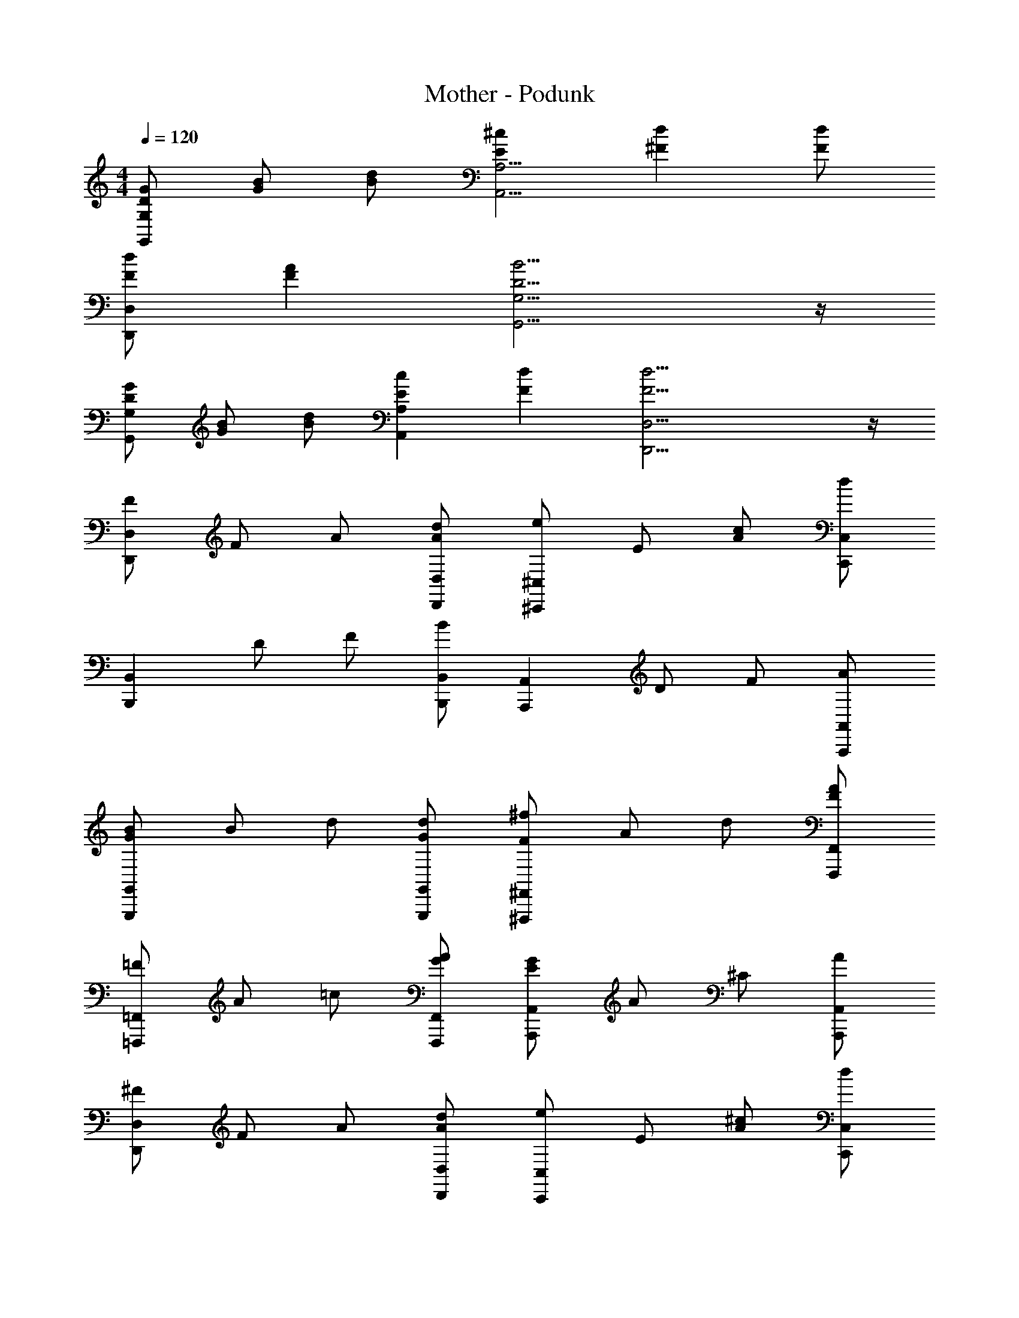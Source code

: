 X: 1
T: Mother - Podunk
Z: ABC Generated by Starbound Composer
L: 1/4
M: 4/4
Q: 1/4=120
K: C
[D/2G/2G,,4/3G,4/3] [G/2B/2] [B/2d/2] [E^cA,,9/4A,9/4] [^Fd] [F/2d/2] 
[F/2d/2D,,4/3D,4/3] [FA] [D9/4B9/4G,,9/4G,9/4] z/4 
[D/2G/2G,,4/3G,4/3] [G/2B/2] [B/2d/2] [EcA,,11/6A,11/6] [Fd] [F17/4d17/4D,,17/4D,17/4] z/4 
[F/2D,,4/3D,4/3] F/2 A/2 [A/2d/2D,,/2D,/2] [e/2^C,,4/3^C,4/3] E/2 [A/2c/2] [C,,/2C,/2d] 
[z/2B,,,4/3B,,4/3] D/2 F/2 [B/2B,,,/2B,,/2] [z/2A,,,4/3A,,4/3] D/2 F/2 [A/2A,,,/2A,,/2] 
[G/2B/2G,,,4/3G,,4/3] B/2 d/2 [G/2d/2G,,,/2G,,/2] [F/2^f/2^F,,,4/3^F,,4/3] A/2 d/2 [F/2F,,,/2F,,/2A] 
[=F/2=F,,,4/3=F,,4/3] A/2 =c/2 [G/2A/2F,,,/2F,,/2] [E/2G/2A,,,4/3A,,4/3] A/2 ^C/2 [A/2A,,,/2A,,/2] 
[^F/2D,,4/3D,4/3] F/2 A/2 [A/2d/2D,,/2D,/2] [e/2C,,4/3C,4/3] E/2 [A/2^c/2] [C,,/2C,/2d] 
[z/2B,,,4/3B,,4/3] D/2 F/2 [B/2B,,,/2B,,/2] [z/2A,,,4/3A,,4/3] D/2 F/2 [A/2A,,,/2A,,/2] 
[G/2B/2G,,,4/3G,,4/3] B/2 d/2 [G/2d/2G,,,/2G,,/2] [F/2f/2^F,,,4/3^F,,4/3] A/2 d/2 [F/2F,,,/2F,,/2A] 
[=F/2=F,,,4/3=F,,4/3] A/2 =c/2 [G/2A/2F,,,/2F,,/2] [E/2G/2A,,,4/3A,,4/3] A/2 C/2 [A/2A,,,/2A,,/2] 
[^F/2B,,,/2B,,/2] [B,/2E/2B,,,/2B,,/2] [D/2B,,,/2B,,/2] [E/2F/2B,,,/2B,,/2] [F/2_B,,,/2_B,,/2] [_B,/2B,,,/2B,,/2] [D/2B/2B,,,/2B,,/2] [F/2B,,,/2B,,/2] 
[d/2A,,,/2A,,/2] [A/2A,,,/2A,,/2] [d/2f/2A,,,/2A,,/2] [F/2A,,,/2A,,/2] [d/2f/2b/2^G,,,/2^G,,/2] [^G/2G,,,/2G,,/2] [=B,/2G,,,/2G,,/2] [D/2G,,,/2G,,/2] 
[B/2d/2=G,,/2] [A/2^c/2G,,/2] [=G/2B/2G,,/2] [A/2c/2G,,/2] [A/2d/2A,,/2] [A/2c/2A,,/2] [G/2B/2A,,/2] [A/2c/2A,,/2] 
[F5/6d5/6D,,5/6D,5/6] z/6 [F/2A,/2] [G/2G,/2] [A/2^F,/2] [B/2E,/2] [c/2F,/2] [A/2C,/2] 
[C/2A/2^F,,/2F,/2] [A/2C,/2] [A/2F,,7/4F,7/4] C/2 A/2 F/2 [E/2C,5/6F,5/6] [z/2D4/3] 
[zG,,4/3G,4/3] G,/2 [D4/3G,,4/3G,4/3] z/6 [G,,5/6G,5/6] z/6 
[C/2A/2F,,/2] [A/2C,,/2] [A/2F,,/2] [A,/2C,,/2] [C/2e/2A,,,/2A,,/2] [d/2A,,,/2A,,/2] [c/2A,,,/2A,,/2] [A/2A,,,/2A,,/2d13/4] 
[D,/2F,/2] A,,/2 D,/2 [D,/2F,/2] [D,/2A,/2] D,/2 [F/2B/2D,/2F,/2] [F/2c/2A,/2] 
[B/2d/2=G,,,/2G,,/2] [G/2c/2G,,,/2G,,/2] [D/2B/2G,,,/2G,,/2] [G/2c/2G,,,/2G,,/2] [A/2d/2^F,,,/2F,,/2] [F/2c/2F,,,/2F,,/2] [D/2B/2F,,,/2F,,/2] [c/2F,,,/2F,,/2] 
[G/2d/2E,,,/2E,,/2] [D/2c/2E,,,/2E,,/2] [B,/2B/2E,,,/2E,,/2] [D/2c/2E,,,/2E,,/2] [A/2F,,,/2F,,/2d5/6] [F/2F,,,/2F,,/2] [D/2A/2F,,,/2F,,/2] [A/2F,,,/2F,,/2] 
[B/2d/2G,,,/2G,,/2] [G/2c/2G,,,/2G,,/2] [D/2B/2G,,,/2G,,/2] [G/2c/2G,,,/2G,,/2] [A/2d/2F,,,/2F,,/2] [F/2c/2F,,,/2F,,/2] [D/2B/2F,,,/2F,,/2] [c/2F,,,/2F,,/2] 
[B/2d/2E,,,/2E,,/2] [B/2d/2E,,,/2E,,/2] [B/2d/2E,,,/2E,,/2] [B/2d/2E,,,/2E,,/2] [d/2f/2A,,,/2A,,/2] [A,,,/2A,,/2Gd] [A,,,/2A,,/2] [A,,,/2A,,/2F17/4d17/4] 
[D,,15/4D,15/4] z/4 
[F/2D,,4/3D,4/3] F/2 A/2 [A/2d/2D,,/2D,/2] [e/2C,,4/3C,4/3] E/2 [A/2c/2] [C,,/2C,/2d] 
[z/2=B,,,4/3=B,,4/3] D/2 F/2 [B/2B,,,/2B,,/2] [z/2A,,,4/3A,,4/3] D/2 F/2 [A/2A,,,/2A,,/2] 
[G/2B/2G,,,4/3G,,4/3] B/2 d/2 [G/2d/2G,,,/2G,,/2] [F/2f/2F,,,4/3F,,4/3] A/2 d/2 [F/2F,,,/2F,,/2A] 
[=F/2=F,,,4/3=F,,4/3] A/2 =c/2 [G/2A/2F,,,/2F,,/2] [E/2G/2A,,,4/3A,,4/3] A/2 C/2 [A/2A,,,/2A,,/2] 
[^F/2D,,4/3D,4/3] F/2 A/2 [A/2d/2D,,/2D,/2] [e/2C,,4/3C,4/3] E/2 [A/2^c/2] [C,,/2C,/2d] 
[z/2B,,,4/3B,,4/3] D/2 F/2 [B/2B,,,/2B,,/2] [z/2A,,,4/3A,,4/3] D/2 F/2 [A/2A,,,/2A,,/2] 
[G/2B/2G,,,4/3G,,4/3] B/2 d/2 [G/2d/2G,,,/2G,,/2] [F/2f/2^F,,,4/3^F,,4/3] A/2 d/2 [F/2F,,,/2F,,/2A] 
[=F/2=F,,,4/3=F,,4/3] A/2 =c/2 [G/2A/2F,,,/2F,,/2] [E/2G/2A,,,4/3A,,4/3] A/2 C/2 [A/2A,,,/2A,,/2] 
[^F/2B,,,/2B,,/2] [B,/2E/2B,,,/2B,,/2] [D/2B,,,/2B,,/2] [E/2F/2B,,,/2B,,/2] [F/2_B,,,/2_B,,/2] [_B,/2B,,,/2B,,/2] [D/2B/2B,,,/2B,,/2] [F/2B,,,/2B,,/2] 
[d/2A,,,/2A,,/2] [A/2A,,,/2A,,/2] [d/2f/2A,,,/2A,,/2] [F/2A,,,/2A,,/2] [d/2f/2b/2^G,,,/2^G,,/2] [^G/2G,,,/2G,,/2] [=B,/2G,,,/2G,,/2] [D/2G,,,/2G,,/2] 
[B/2d/2=G,,/2] [A/2^c/2G,,/2] [=G/2B/2G,,/2] [A/2c/2G,,/2] [A/2d/2A,,/2] [A/2c/2A,,/2] [G/2B/2A,,/2] [A/2c/2A,,/2] 
[F5/6d5/6D,,5/6D,5/6] z/6 [F/2A,/2] [G/2G,/2] [A/2F,/2] [B/2E,/2] [c/2F,/2] [A/2C,/2] 
[C/2A/2^F,,/2F,/2] [A/2C,/2] [A/2F,,7/4F,7/4] C/2 A/2 F/2 [E/2C,5/6F,5/6] [z/2D4/3] 
[zG,,4/3G,4/3] G,/2 [D4/3G,,4/3G,4/3] z/6 [G,,5/6G,5/6] z/6 
[C/2A/2F,,/2] [A/2C,,/2] [A/2F,,/2] [A,/2C,,/2] [C/2e/2A,,,/2A,,/2] [d/2A,,,/2A,,/2] [c/2A,,,/2A,,/2] [A/2A,,,/2A,,/2d13/4] 
[D,/2F,/2] A,,/2 D,/2 [D,/2F,/2] [D,/2A,/2] D,/2 [F/2B/2D,/2F,/2] [F/2c/2A,/2] 
[B/2d/2=G,,,/2G,,/2] [G/2c/2G,,,/2G,,/2] [D/2B/2G,,,/2G,,/2] [G/2c/2G,,,/2G,,/2] [A/2d/2^F,,,/2F,,/2] [F/2c/2F,,,/2F,,/2] [D/2B/2F,,,/2F,,/2] [c/2F,,,/2F,,/2] 
[G/2d/2E,,,/2E,,/2] [D/2c/2E,,,/2E,,/2] [B,/2B/2E,,,/2E,,/2] [D/2c/2E,,,/2E,,/2] [A/2F,,,/2F,,/2d5/6] [F/2F,,,/2F,,/2] [D/2A/2F,,,/2F,,/2] [A/2F,,,/2F,,/2] 
[B/2d/2G,,,/2G,,/2] [G/2c/2G,,,/2G,,/2] [D/2B/2G,,,/2G,,/2] [G/2c/2G,,,/2G,,/2] [A/2d/2F,,,/2F,,/2] [F/2c/2F,,,/2F,,/2] [D/2B/2F,,,/2F,,/2] [c/2F,,,/2F,,/2] 
[B/2d/2E,,,/2E,,/2] [B/2d/2E,,,/2E,,/2] [B/2d/2E,,,/2E,,/2] [B/2d/2E,,,/2E,,/2] [d/2f/2A,,,/2A,,/2] [A,,,/2A,,/2Gd] [A,,,/2A,,/2] [A,,,/2A,,/2F17/4d17/4] 
[D,,15/4D,15/4] 
